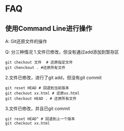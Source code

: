 * FAQ
** 使用Command Line进行操作
A: Git还原文件的操作

Q: 分三种情况
1.文件已修改，但没有通过add添加到暂存区
#+BEGIN_SRC shell
git checkout 文件  # 还原指定文件
git chenckout . #还原所有文件
#+END_SRC
2.文件已修改，进行了git add，但没有git commit
#+BEGIN_SRC shell
git reset HEAD # 回退到当前版本
git checkout xx.html # 还原xx.html
git checkout HEAD . # 还原所有文件
#+END_SRC
3.文件已修改，并且已git commit
#+BEGIN_SRC shell
git reset HEAD^ # 回退到上一个版本
git checkout xx.html
#+END_SRC
